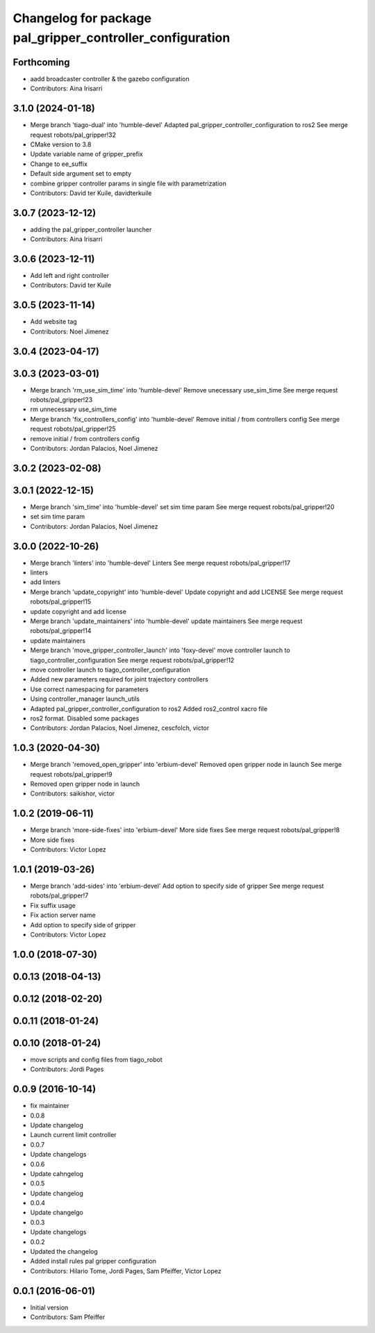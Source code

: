 ^^^^^^^^^^^^^^^^^^^^^^^^^^^^^^^^^^^^^^^^^^^^^^^^^^^^^^^^^^
Changelog for package pal_gripper_controller_configuration
^^^^^^^^^^^^^^^^^^^^^^^^^^^^^^^^^^^^^^^^^^^^^^^^^^^^^^^^^^

Forthcoming
-----------
* aadd broadcaster controller & the gazebo configuration
* Contributors: Aina Irisarri

3.1.0 (2024-01-18)
------------------
* Merge branch 'tiago-dual' into 'humble-devel'
  Adapted pal_gripper_controller_configuration to ros2
  See merge request robots/pal_gripper!32
* CMake version to 3.8
* Update variable name of gripper_prefix
* Change to ee_suffix
* Default side argument set to empty
* combine gripper controller params in single file with parametrization
* Contributors: David ter Kuile, davidterkuile

3.0.7 (2023-12-12)
------------------
* adding the pal_gripper_controller launcher
* Contributors: Aina Irisarri

3.0.6 (2023-12-11)
------------------
* Add left and right controller
* Contributors: David ter Kuile

3.0.5 (2023-11-14)
------------------
* Add website tag
* Contributors: Noel Jimenez

3.0.4 (2023-04-17)
------------------

3.0.3 (2023-03-01)
------------------
* Merge branch 'rm_use_sim_time' into 'humble-devel'
  Remove unecessary use_sim_time
  See merge request robots/pal_gripper!23
* rm unnecessary use_sim_time
* Merge branch 'fix_controllers_config' into 'humble-devel'
  Remove initial / from controllers config
  See merge request robots/pal_gripper!25
* remove initial / from controllers config
* Contributors: Jordan Palacios, Noel Jimenez

3.0.2 (2023-02-08)
------------------

3.0.1 (2022-12-15)
------------------
* Merge branch 'sim_time' into 'humble-devel'
  set sim time param
  See merge request robots/pal_gripper!20
* set sim time param
* Contributors: Jordan Palacios, Noel Jimenez

3.0.0 (2022-10-26)
------------------
* Merge branch 'linters' into 'humble-devel'
  Linters
  See merge request robots/pal_gripper!17
* linters
* add linters
* Merge branch 'update_copyright' into 'humble-devel'
  Update copyright and add LICENSE
  See merge request robots/pal_gripper!15
* update copyright and add license
* Merge branch 'update_maintainers' into 'humble-devel'
  update maintainers
  See merge request robots/pal_gripper!14
* update maintainers
* Merge branch 'move_gripper_controller_launch' into 'foxy-devel'
  move controller launch to tiago_controller_configuration
  See merge request robots/pal_gripper!12
* move controller launch to tiago_controller_configuration
* Added new parameters required for joint trajectory controllers
* Use correct namespacing for parameters
* Using controller_manager launch_utils
* Adapted pal_gripper_controller_configuration to ros2
  Added ros2_control xacro file
* ros2 format. Disabled some packages
* Contributors: Jordan Palacios, Noel Jimenez, cescfolch, victor

1.0.3 (2020-04-30)
------------------
* Merge branch 'removed_open_gripper' into 'erbium-devel'
  Removed open gripper node in launch
  See merge request robots/pal_gripper!9
* Removed open gripper node in launch
* Contributors: saikishor, victor

1.0.2 (2019-06-11)
------------------
* Merge branch 'more-side-fixes' into 'erbium-devel'
  More side fixes
  See merge request robots/pal_gripper!8
* More side fixes
* Contributors: Victor Lopez

1.0.1 (2019-03-26)
------------------
* Merge branch 'add-sides' into 'erbium-devel'
  Add option to specify side of gripper
  See merge request robots/pal_gripper!7
* Fix suffix usage
* Fix action server name
* Add option to specify side of gripper
* Contributors: Victor Lopez

1.0.0 (2018-07-30)
------------------

0.0.13 (2018-04-13)
-------------------

0.0.12 (2018-02-20)
-------------------

0.0.11 (2018-01-24)
-------------------

0.0.10 (2018-01-24)
-------------------
* move scripts and config files from tiago_robot
* Contributors: Jordi Pages

0.0.9 (2016-10-14)
------------------
* fix maintainer
* 0.0.8
* Update changelog
* Launch current limit controller
* 0.0.7
* Update changelogs
* 0.0.6
* Update cahngelog
* 0.0.5
* Update changelog
* 0.0.4
* Update changelgo
* 0.0.3
* Update changelogs
* 0.0.2
* Updated the changelog
* Added install rules pal gripper configuration
* Contributors: Hilario Tome, Jordi Pages, Sam Pfeiffer, Victor Lopez

0.0.1 (2016-06-01)
------------------
* Initial version
* Contributors: Sam Pfeiffer
